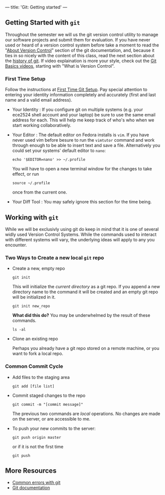 ---
title: 'Git: Getting started'
---

** Getting Started with ~git~
Throughout the semester we will us the git version control utility to
manage our software projects and submit them for evaluation. If you
have never used or heard of a version control system before take a
moment to read the "[[http://git-scm.com/book/en/Getting-Started-About-Version-Control][About Version Control]]" section of the git
documentation, and, because it ties in so nicely with the content of
this class, read the next section about the [[http://git-scm.com/book/en/Getting-Started-A-Short-History-of-Git][history of git]]. If video
explaination is more your style, check out the [[http://git-scm.com/videos][Git Basics videos]],
starting with "What is Version Control".

*** First Time Setup
    Follow the instructions at [[http://git-scm.com/book/en/Getting-Started-First-Time-Git-Setup][First Time Git Setup]]. Pay special
    attention to entering your identity information completely and
    accurately (first and last name and a valid email address).  

    - Your Identity : If you configure git on multiple systems
      (e.g. your ece2524 shell account and your laptop) be sure to use
      the same email address for each. This will help me keep track of
      who's who when we start working collaboratively.

    - Your Editor : The default editor on Fedora installs is ~vim~.
      If you have never used vim before besure to run the ~vimtutor~
      command and work through enough to be able to insert text and
      save a file. Alternatively you could set your systems' default editor to ~nano~:
      #+BEGIN_EXAMPLE
      echo '$EDITOR=nano' >> ~/.profile
      #+END_EXAMPLE
      
      You will have to open a new terminal window for the changes to take effect, or run
      #+BEGIN_EXAMPLE
      source ~/.profile
      #+END_EXAMPLE
      once from the current one.

    - Your Diff Tool :
      You may safely ignore this section for the time being.

** Working with ~git~

   While we will be exclusivly using git do keep in mind that it is
one of several widly used Version Control Systems. While the commands
used to interact with different systems will vary, the underlying
ideas will apply to any you encounter.

*** Two Ways to Create a new local ~git~ repo
- Create a new, empty repo

    #+BEGIN_SRC shell-script
  git init
    #+END_SRC

    This will initialize the /current directory/ as a git repo. If you append a new directory name to the command it will be created and an empty git repo will be initialized in it.

    #+BEGIN_SRC shell-script
  git init new_repo
    #+END_SRC

    *What did this do?*
    You may be underwhelmed by the result of these commands.

    #+BEGIN_SRC shell-script
  ls -al
    #+END_SRC

- Clone an existing repo

    Perhaps you already have a git repo stored on a remote machine, or you want to fork a local repo.

*** Common Commit Cycle
- Add files to the staging area
  #+BEGIN_EXAMPLE
  git add [file list]
  #+END_EXAMPLE
- Commit staged changes to the repo
  #+BEGIN_EXAMPLE
  git commit -m "[commit message]"
  #+END_EXAMPLE
  The previous two commands are /local/ operations. No changes are made on the server, or are accessible to me.  

- To push your new commits to the server:
  #+BEGIN_EXAMPLE
  git push origin master
  #+END_EXAMPLE
  or if it is not the first time
  #+BEGIN_EXAMPLE
  git push
  #+END_EXAMPLE

** More Resources
   - [[/git/common_errors/][Common errors with git]]
   - [[http://git-scm.com/documentation][Git documentation]]
